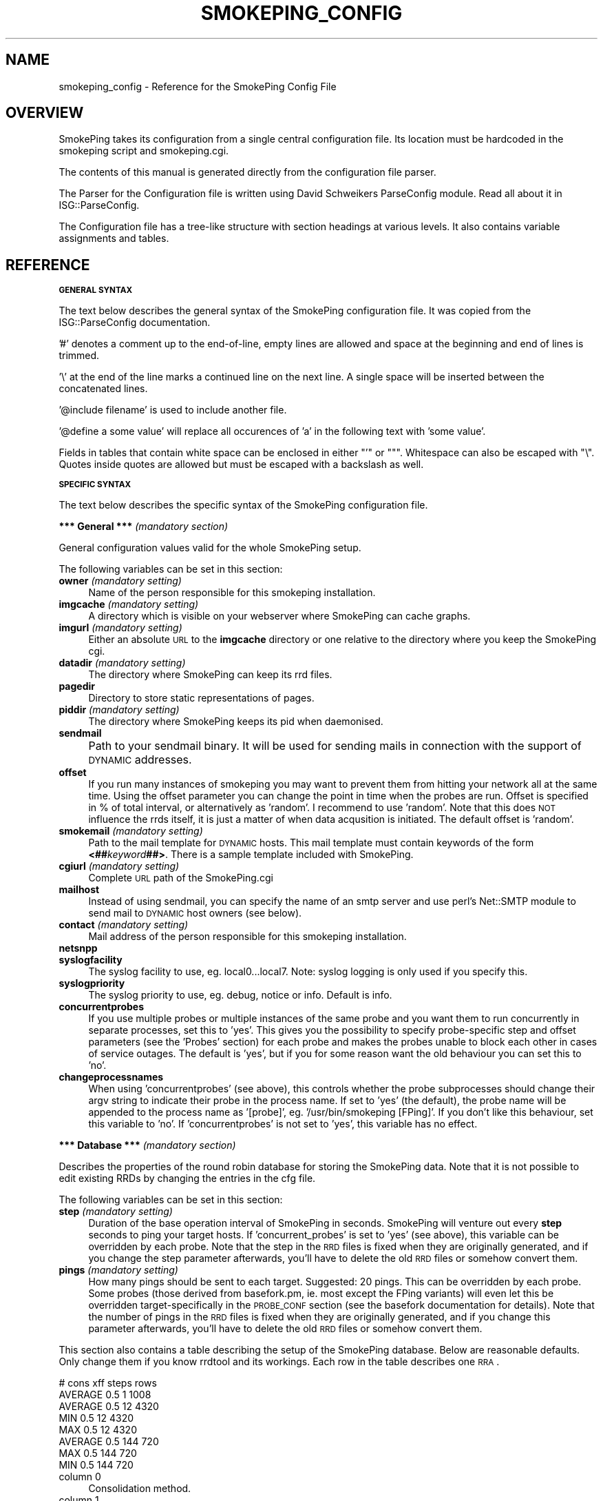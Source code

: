 .\" Automatically generated by Pod::Man v1.37, Pod::Parser v1.14
.\"
.\" Standard preamble:
.\" ========================================================================
.de Sh \" Subsection heading
.br
.if t .Sp
.ne 5
.PP
\fB\\$1\fR
.PP
..
.de Sp \" Vertical space (when we can't use .PP)
.if t .sp .5v
.if n .sp
..
.de Vb \" Begin verbatim text
.ft CW
.nf
.ne \\$1
..
.de Ve \" End verbatim text
.ft R
.fi
..
.\" Set up some character translations and predefined strings.  \*(-- will
.\" give an unbreakable dash, \*(PI will give pi, \*(L" will give a left
.\" double quote, and \*(R" will give a right double quote.  | will give a
.\" real vertical bar.  \*(C+ will give a nicer C++.  Capital omega is used to
.\" do unbreakable dashes and therefore won't be available.  \*(C` and \*(C'
.\" expand to `' in nroff, nothing in troff, for use with C<>.
.tr \(*W-|\(bv\*(Tr
.ds C+ C\v'-.1v'\h'-1p'\s-2+\h'-1p'+\s0\v'.1v'\h'-1p'
.ie n \{\
.    ds -- \(*W-
.    ds PI pi
.    if (\n(.H=4u)&(1m=24u) .ds -- \(*W\h'-12u'\(*W\h'-12u'-\" diablo 10 pitch
.    if (\n(.H=4u)&(1m=20u) .ds -- \(*W\h'-12u'\(*W\h'-8u'-\"  diablo 12 pitch
.    ds L" ""
.    ds R" ""
.    ds C` ""
.    ds C' ""
'br\}
.el\{\
.    ds -- \|\(em\|
.    ds PI \(*p
.    ds L" ``
.    ds R" ''
'br\}
.\"
.\" If the F register is turned on, we'll generate index entries on stderr for
.\" titles (.TH), headers (.SH), subsections (.Sh), items (.Ip), and index
.\" entries marked with X<> in POD.  Of course, you'll have to process the
.\" output yourself in some meaningful fashion.
.if \nF \{\
.    de IX
.    tm Index:\\$1\t\\n%\t"\\$2"
..
.    nr % 0
.    rr F
.\}
.\"
.\" For nroff, turn off justification.  Always turn off hyphenation; it makes
.\" way too many mistakes in technical documents.
.hy 0
.if n .na
.\"
.\" Accent mark definitions (@(#)ms.acc 1.5 88/02/08 SMI; from UCB 4.2).
.\" Fear.  Run.  Save yourself.  No user-serviceable parts.
.    \" fudge factors for nroff and troff
.if n \{\
.    ds #H 0
.    ds #V .8m
.    ds #F .3m
.    ds #[ \f1
.    ds #] \fP
.\}
.if t \{\
.    ds #H ((1u-(\\\\n(.fu%2u))*.13m)
.    ds #V .6m
.    ds #F 0
.    ds #[ \&
.    ds #] \&
.\}
.    \" simple accents for nroff and troff
.if n \{\
.    ds ' \&
.    ds ` \&
.    ds ^ \&
.    ds , \&
.    ds ~ ~
.    ds /
.\}
.if t \{\
.    ds ' \\k:\h'-(\\n(.wu*8/10-\*(#H)'\'\h"|\\n:u"
.    ds ` \\k:\h'-(\\n(.wu*8/10-\*(#H)'\`\h'|\\n:u'
.    ds ^ \\k:\h'-(\\n(.wu*10/11-\*(#H)'^\h'|\\n:u'
.    ds , \\k:\h'-(\\n(.wu*8/10)',\h'|\\n:u'
.    ds ~ \\k:\h'-(\\n(.wu-\*(#H-.1m)'~\h'|\\n:u'
.    ds / \\k:\h'-(\\n(.wu*8/10-\*(#H)'\z\(sl\h'|\\n:u'
.\}
.    \" troff and (daisy-wheel) nroff accents
.ds : \\k:\h'-(\\n(.wu*8/10-\*(#H+.1m+\*(#F)'\v'-\*(#V'\z.\h'.2m+\*(#F'.\h'|\\n:u'\v'\*(#V'
.ds 8 \h'\*(#H'\(*b\h'-\*(#H'
.ds o \\k:\h'-(\\n(.wu+\w'\(de'u-\*(#H)/2u'\v'-.3n'\*(#[\z\(de\v'.3n'\h'|\\n:u'\*(#]
.ds d- \h'\*(#H'\(pd\h'-\w'~'u'\v'-.25m'\f2\(hy\fP\v'.25m'\h'-\*(#H'
.ds D- D\\k:\h'-\w'D'u'\v'-.11m'\z\(hy\v'.11m'\h'|\\n:u'
.ds th \*(#[\v'.3m'\s+1I\s-1\v'-.3m'\h'-(\w'I'u*2/3)'\s-1o\s+1\*(#]
.ds Th \*(#[\s+2I\s-2\h'-\w'I'u*3/5'\v'-.3m'o\v'.3m'\*(#]
.ds ae a\h'-(\w'a'u*4/10)'e
.ds Ae A\h'-(\w'A'u*4/10)'E
.    \" corrections for vroff
.if v .ds ~ \\k:\h'-(\\n(.wu*9/10-\*(#H)'\s-2\u~\d\s+2\h'|\\n:u'
.if v .ds ^ \\k:\h'-(\\n(.wu*10/11-\*(#H)'\v'-.4m'^\v'.4m'\h'|\\n:u'
.    \" for low resolution devices (crt and lpr)
.if \n(.H>23 .if \n(.V>19 \
\{\
.    ds : e
.    ds 8 ss
.    ds o a
.    ds d- d\h'-1'\(ga
.    ds D- D\h'-1'\(hy
.    ds th \o'bp'
.    ds Th \o'LP'
.    ds ae ae
.    ds Ae AE
.\}
.rm #[ #] #H #V #F C
.\" ========================================================================
.\"
.IX Title "SMOKEPING_CONFIG 1"
.TH SMOKEPING_CONFIG 1 "2005-05-31" "1.42" "SmokePing"
.SH "NAME"
smokeping_config \- Reference for the SmokePing Config File
.SH "OVERVIEW"
.IX Header "OVERVIEW"
SmokePing takes its configuration from a single central configuration file.
Its location must be hardcoded in the smokeping script and smokeping.cgi.
.PP
The contents of this manual is generated directly from the configuration
file parser.
.PP
The Parser for the Configuration file is written using David Schweikers
ParseConfig module. Read all about it in ISG::ParseConfig.
.PP
The Configuration file has a tree-like structure with section headings at
various levels. It also contains variable assignments and tables.
.SH "REFERENCE"
.IX Header "REFERENCE"
.Sh "\s-1GENERAL\s0 \s-1SYNTAX\s0"
.IX Subsection "GENERAL SYNTAX"
The text below describes the general syntax of the SmokePing configuration file.
It was copied from the ISG::ParseConfig documentation.
.PP
\&'#' denotes a comment up to the end\-of\-line, empty lines are allowed and space
at the beginning and end of lines is trimmed.
.PP
\&'\e' at the end of the line marks a continued line on the next line. A single
space will be inserted between the concatenated lines.
.PP
\&'@include filename' is used to include another file.
.PP
\&'@define a some value' will replace all occurences of 'a' in the following text
with 'some value'.
.PP
Fields in tables that contain white space can be enclosed in either \f(CW\*(C`'\*(C'\fR or \f(CW\*(C`"\*(C'\fR.
Whitespace can also be escaped with \f(CW\*(C`\e\*(C'\fR. Quotes inside quotes are allowed but must
be escaped with a backslash as well.
.Sh "\s-1SPECIFIC\s0 \s-1SYNTAX\s0"
.IX Subsection "SPECIFIC SYNTAX"
The text below describes the specific syntax of the SmokePing configuration file.
.Sh "*** General *** \fI(mandatory section)\fP"
.IX Subsection "*** General *** (mandatory section)"
General configuration values valid for the whole SmokePing setup.
.PP
The following variables can be set in this section:
.IP "\fBowner\fR \fI(mandatory setting)\fR" 4
.IX Item "owner (mandatory setting)"
Name of the person responsible for this smokeping installation.
.IP "\fBimgcache\fR \fI(mandatory setting)\fR" 4
.IX Item "imgcache (mandatory setting)"
A directory which is visible on your webserver where SmokePing can cache graphs.
.IP "\fBimgurl\fR \fI(mandatory setting)\fR" 4
.IX Item "imgurl (mandatory setting)"
Either an absolute \s-1URL\s0 to the \fBimgcache\fR directory or one relative to the directory where you keep the
SmokePing cgi.
.IP "\fBdatadir\fR \fI(mandatory setting)\fR" 4
.IX Item "datadir (mandatory setting)"
The directory where SmokePing can keep its rrd files.
.IP "\fBpagedir\fR" 4
.IX Item "pagedir"
Directory to store static representations of pages.
.IP "\fBpiddir\fR \fI(mandatory setting)\fR" 4
.IX Item "piddir (mandatory setting)"
The directory where SmokePing keeps its pid when daemonised.
.IP "\fBsendmail\fR" 4
.IX Item "sendmail"
Path to your sendmail binary. It will be used for sending mails in connection with the support of \s-1DYNAMIC\s0 addresses.			     
.IP "\fBoffset\fR" 4
.IX Item "offset"
If you run many instances of smokeping you may want to prevent them from
hitting your network all at the same time. Using the offset parameter you
can change the point in time when the probes are run. Offset is specified
in % of total interval, or alternatively as 'random'. I recommend to use
\&'random'. Note that this does \s-1NOT\s0 influence the rrds itself, it is just a
matter of when data acqusition is initiated.  The default offset is 'random'.
.IP "\fBsmokemail\fR \fI(mandatory setting)\fR" 4
.IX Item "smokemail (mandatory setting)"
Path to the mail template for \s-1DYNAMIC\s0 hosts. This mail template
must contain keywords of the form \fB<##\fR\fIkeyword\fR\fB##>\fR. There is a sample
template included with SmokePing.
.IP "\fBcgiurl\fR \fI(mandatory setting)\fR" 4
.IX Item "cgiurl (mandatory setting)"
Complete \s-1URL\s0 path of the SmokePing.cgi
.IP "\fBmailhost\fR" 4
.IX Item "mailhost"
Instead of using sendmail, you can specify the name of an smtp server 
and use perl's Net::SMTP module to send mail to \s-1DYNAMIC\s0 host owners (see below).
.IP "\fBcontact\fR \fI(mandatory setting)\fR" 4
.IX Item "contact (mandatory setting)"
Mail address of the person responsible for this smokeping installation.
.IP "\fBnetsnpp\fR" 4
.IX Item "netsnpp"
.PD 0
.IP "\fBsyslogfacility\fR" 4
.IX Item "syslogfacility"
.PD
The syslog facility to use, eg. local0...local7. 
Note: syslog logging is only used if you specify this.
.IP "\fBsyslogpriority\fR" 4
.IX Item "syslogpriority"
The syslog priority to use, eg. debug, notice or info. 
Default is info.
.IP "\fBconcurrentprobes\fR" 4
.IX Item "concurrentprobes"
If you use multiple probes or multiple instances of the same probe and you
want them to run concurrently in separate processes, set this to 'yes'. This
gives you the possibility to specify probe-specific step and offset parameters 
(see the 'Probes' section) for each probe and makes the probes unable to block
each other in cases of service outages. The default is 'yes', but if you for
some reason want the old behaviour you can set this to 'no'.
.IP "\fBchangeprocessnames\fR" 4
.IX Item "changeprocessnames"
When using 'concurrentprobes' (see above), this controls whether the probe
subprocesses should change their argv string to indicate their probe in
the process name.  If set to 'yes' (the default), the probe name will
be appended to the process name as '[probe]', eg.  '/usr/bin/smokeping
[FPing]'. If you don't like this behaviour, set this variable to 'no'.
If 'concurrentprobes' is not set to 'yes', this variable has no effect.
.Sh "*** Database *** \fI(mandatory section)\fP"
.IX Subsection "*** Database *** (mandatory section)"
Describes the properties of the round robin database for storing the
SmokePing data. Note that it is not possible to edit existing RRDs
by changing the entries in the cfg file.
.PP
The following variables can be set in this section:
.IP "\fBstep\fR \fI(mandatory setting)\fR" 4
.IX Item "step (mandatory setting)"
Duration of the base operation interval of SmokePing in seconds.
SmokePing will venture out every \fBstep\fR seconds to ping your target hosts.
If 'concurrent_probes' is set to 'yes' (see above), this variable can be 
overridden by each probe. Note that the step in the \s-1RRD\s0 files is fixed when 
they are originally generated, and if you change the step parameter afterwards, 
you'll have to delete the old \s-1RRD\s0 files or somehow convert them. 
.IP "\fBpings\fR \fI(mandatory setting)\fR" 4
.IX Item "pings (mandatory setting)"
How many pings should be sent to each target. Suggested: 20 pings.
This can be overridden by each probe. Some probes (those derived from
basefork.pm, ie. most except the FPing variants) will even let this
be overridden target-specifically in the \s-1PROBE_CONF\s0 section (see the
basefork documentation for details).  Note that the number of pings in
the \s-1RRD\s0 files is fixed when they are originally generated, and if you
change this parameter afterwards, you'll have to delete the old \s-1RRD\s0
files or somehow convert them.
.PP
This section also contains a table describing the setup of the
SmokePing database. Below are reasonable defaults. Only change them if
you know rrdtool and its workings. Each row in the table describes one \s-1RRA\s0.
.PP
.Vb 8
\& # cons   xff steps rows
\& AVERAGE  0.5   1   1008
\& AVERAGE  0.5  12   4320
\&     MIN  0.5  12   4320
\&     MAX  0.5  12   4320
\& AVERAGE  0.5 144    720
\&     MAX  0.5 144    720
\&     MIN  0.5 144    720
.Ve
.IP "column 0" 4
.IX Item "column 0"
Consolidation method.
.IP "column 1" 4
.IX Item "column 1"
What part of the consolidated intervals must be known to warrant a known entry.
.IP "column 2" 4
.IX Item "column 2"
How many \fBsteps\fR to consolidate into for each \s-1RRA\s0 entry.
.IP "column 3" 4
.IX Item "column 3"
How many \fBrows\fR this \s-1RRA\s0 should have.
.Sh "*** Presentation *** \fI(mandatory section)\fP"
.IX Subsection "*** Presentation *** (mandatory section)"
Defines how the SmokePing data should be presented.
.PP
The following variables can be set in this section:
.IP "\fBtemplate\fR \fI(mandatory setting)\fR" 4
.IX Item "template (mandatory setting)"
The webpage template must contain keywords of the form 
\&\fB<##\fR\fIkeyword\fR\fB##>\fR. There is a sample
template included with SmokePing; use it as the basis for your
experiments. Default template contains a pointer to the SmokePing
counter and homepage. I would be glad if you would not remove this as
it gives me an indication as to how widely used the tool is.
.IP "\fBcharset\fR" 4
.IX Item "charset"
By default, SmokePing assumes the 'iso\-8859\-15' character set. If you use
something else, this is the place to speak up.
.PP
The following sections are valid on level 1:
.IP "\fB+overview\fR \fI(mandatory section)\fR" 4
.IX Item "+overview (mandatory section)"
The Overview section defines how the Overview graphs should look.
.Sp
The following variables can be set in this section:
.RS 4
.IP "\fBwidth\fR \fI(mandatory setting)\fR" 4
.IX Item "width (mandatory setting)"
Width of the Overview Graphs.
.IP "\fBheight\fR \fI(mandatory setting)\fR" 4
.IX Item "height (mandatory setting)"
Height of the Overview Graphs.
.IP "\fBrange\fR" 4
.IX Item "range"
How much time should be depicted in the Overview graph. Time must be specified
as a number followed by a letter which specifies the unit of time. Known units are:
\&\fBs\fReconds, \fBm\fRinutes, \fBh\fRours, \fBd\fRdays, \fBw\fReeks, \fBy\fRears.
.IP "\fBmax_rtt\fR" 4
.IX Item "max_rtt"
Any roundtrip time larger than this value will cropped in the overview graph
.IP "\fBmedian_color\fR" 4
.IX Item "median_color"
By default the median line is drawn in red. Override it here with a hex color
in the format \fIrrggbb\fR.
.IP "\fBstrftime\fR" 4
.IX Item "strftime"
Use posix strftime to format the timestamp in the left hand
lower corner of the overview graph
.RE
.RS 4
.RE
.IP "\fB+detail\fR \fI(mandatory section)\fR" 4
.IX Item "+detail (mandatory section)"
The following variables can be set in this section:
.RS 4
.IP "\fBwidth\fR \fI(mandatory setting)\fR" 4
.IX Item "width (mandatory setting)"
How many pixels wide should detail graphs be
.IP "\fBheight\fR \fI(mandatory setting)\fR" 4
.IX Item "height (mandatory setting)"
How many pixels high should detail graphs be
.IP "\fBlogarithmic\fR" 4
.IX Item "logarithmic"
should the graphs be shown in a logarithmic scale (yes/no)
.IP "\fBunison_tolerance\fR" 4
.IX Item "unison_tolerance"
if a graph is more than this factor of the median 'max' it drops out of the unison scaling algorithm. A factor of two would mean that any graph with a max either less than half or more than twice the median 'max' will be dropped from unison scaling
.IP "\fBmax_rtt\fR" 4
.IX Item "max_rtt"
Any roundtrip time larger than this value will cropped in the detail graph
.IP "\fBstrftime\fR" 4
.IX Item "strftime"
Use posix strftime to format the timestamp in the left hand
lower corner of the detail graph
.IP "\fBnodata_color\fR" 4
.IX Item "nodata_color"
Paint the graph background in a special color when there is no data for this period because smokeping has not been running (#rrggbb)
.RE
.RS 4
.Sp
The detailed display can contain several graphs of different resolution. In this
table you can specify the resolution of each graph.
.Sp
Example:
.Sp
.Vb 4
\& "Last 3 Hours"    3h
\& "Last 30 Hours"   30h
\& "Last 10 Days"    10d
\& "Last 400 Days"   400d
.Ve
.IP "column 0" 4
.IX Item "column 0"
Description of the particular resolution.
.IP "column 1" 4
.IX Item "column 1"
How much time should be depicted. The format is the same as for the \fBage\fR  parameter of the Overview section.
.RE
.RS 4
.Sp
The following sections are valid on level 2:
.IP "\fB++loss_colors\fR" 4
.IX Item "++loss_colors"
In the Detail view, the color of the median line depends
the amount of lost packets. SmokePing comes with a reasonable default setting,
but you may choose to disagree. The table below
lets you specify your own coloring.
.Sp
Example:
.Sp
.Vb 4
\& Loss Color   Legend
\& 1    00ff00    "<1"
\& 3    0000ff    "<3"
\& 100  ff0000    ">=3"
.Ve
.RS 4
.IP "column 0" 4
.IX Item "column 0"
Activate when the lossrate (in percent) is larger of equal to this number
.IP "column 1" 4
.IX Item "column 1"
Color for this range.
.IP "column 2" 4
.IX Item "column 2"
Description for this range.
.RE
.RS 4
.RE
.IP "\fB++uptime_colors\fR" 4
.IX Item "++uptime_colors"
When monitoring a host with \s-1DYNAMIC\s0 addressing, SmokePing will keep
track of how long the machine is able to keep the same \s-1IP\s0
address. This time is plotted as a color in the graphs
background. SmokePing comes with a reasonable default setting, but you
may choose to disagree. The table below lets you specify your own
coloring
.Sp
Example:
.Sp
.Vb 5
\& # Uptime      Color     Legend
\& 3600          00ff00   "<1h"
\& 86400         0000ff   "<1d"
\& 604800        ff0000   "<1w"
\& 1000000000000 ffff00   ">1w"
.Ve
.Sp
Uptime is in days!
.RS 4
.IP "column 0" 4
.IX Item "column 0"
Activate when uptime in days is larger of equal to this number
.IP "column 1" 4
.IX Item "column 1"
Color for this uptime range range.
.IP "column 2" 4
.IX Item "column 2"
Description for this range.
.RE
.RS 4
.RE
.RE
.RS 4
.RE
.Sh "*** Probes *** \fI(mandatory section)\fP"
.IX Subsection "*** Probes *** (mandatory section)"
The Probes Section configures Probe modules. Probe modules integrate an external ping command into SmokePing. Check the documentation of the FPing module for configuration details.
.PP
The following sections are valid on level 1:
.IP "\fB+/[\-_0\-9a\-zA\-Z]+/\fR" 4
.IX Item "+/[-_0-9a-zA-Z]+/"
Each module can take specific configuration information from this area. The jumble of letters above is a regular expression defining legal module names.
.Sp
The following variables can be set in this section:
.RS 4
.IP "\fBstep\fR" 4
.IX Item "step"
Duration of the base interval that this probe should use, if different
from the one specified in the 'Database' section. Note that the step in 
the \s-1RRD\s0 files is fixed when they are originally generated, and if you
change the step parameter afterwards, you'll have to delete the old \s-1RRD\s0
files or somehow convert them. (This variable is only applicable if 
the variable 'concurrentprobes' is set in the 'General' section.)
.IP "\fBoffset\fR" 4
.IX Item "offset"
If you run many probes concurrently you may want to prevent them from
hitting your network all at the same time. Using the probe-specific
offset parameter you can change the point in time when each probe will
be run. Offset is specified in % of total interval, or alternatively as
\&'random', and the offset from the 'General' section is used if nothing
is specified here. Note that this does \s-1NOT\s0 influence the rrds itself,
it is just a matter of when data acqusition is initiated. 
(This variable is only applicable if the variable 'concurrentprobes' is set
in the 'General' section.)
.IP "\fBpings\fR" 4
.IX Item "pings"
How many pings should be sent to each target, if different from the global
value specified in the Database section.  Some probes (those derived from
basefork.pm, ie. most except the FPing variants) will even let this be
overridden target-specifically in the \s-1PROBE_CONF\s0 section (see the
basefork documentation for details).  Note that the number of pings in
the \s-1RRD\s0 files is fixed when they are originally generated, and if you
change this parameter afterwards, you'll have to delete the old \s-1RRD\s0
files or somehow convert them.
.IP "\fB/[\-_0\-9a\-zA\-Z.]+/\fR" 4
.IX Item "/[-_0-9a-zA-Z.]+/"
Each module defines which
variables it wants to accept. So this expression here just defines legal variable names.
.RE
.RS 4
.Sp
The following sections are valid on level 2:
.IP "\fB++/[\-_0\-9a\-zA\-Z]+/\fR" 4
.IX Item "++/[-_0-9a-zA-Z]+/"
You can define multiple instances of the same probe with subsections. 
These instances can have different values for their variables, so you
can eg. have one instance of the FPing probe with packet size 1000 and
step 30 and another instance with packet size 64 and step 300.
The name of the subsection determines what the probe will be called, so
you can write descriptive names for the probes.
.Sp
If there are any subsections defined, the main section for this probe
will just provide default parameter values for the probe instances, ie.
it will not become a probe instance itself.
.Sp
The following variables can be set in this section:
.RS 4
.IP "\fBstep\fR" 4
.IX Item "step"
.PD 0
.IP "\fBoffset\fR" 4
.IX Item "offset"
.IP "\fBpings\fR" 4
.IX Item "pings"
.IP "\fB/[\-_0\-9a\-zA\-Z.]+/\fR" 4
.IX Item "/[-_0-9a-zA-Z.]+/"
.PD
Each module defines which
variables it wants to accept. So this expression here just defines legal variable names.
.RE
.RS 4
.RE
.RE
.RS 4
.RE
.Sh "*** Alerts ***"
.IX Subsection "*** Alerts ***"
The Alert section lets you setup loss and \s-1RTT\s0 pattern detectors. After each
round of polling, SmokePing will examine its data and determine which
detectors match. Detectors are enabled per target and get inherited by
the targets children.
.PP
Detectors are not just simple thresholds which go off at first sight
of a problem. They are configurable to detect special loss or \s-1RTT\s0
patterns. They let you look at a number of past readings to make a
more educated decision on what kind of alert should be sent, or if an
alert should be sent at all.
.PP
The patterns are numbers prefixed with an operator indicating the type
of comparison required for a match.
.PP
The following \s-1RTT\s0 pattern detects if a target's \s-1RTT\s0 goes from constantly
below 10ms to constantly 100ms and more:
.PP
.Vb 2
\& old ------------------------------> new
\& <10,<10,<10,<10,<10,>10,>100,>100,>100
.Ve
.PP
Loss patterns work in a similar way, except that the loss is defined as the
percentage the total number of received packets is of the total number of packets sent.
.PP
.Vb 2
\& old ------------------------------> new
\& ==0%,==0%,==0%,==0%,>20%,>20%,>=20%
.Ve
.PP
Apart from normal numbers, patterns can also contain the values \fB*\fR
which is true for all values regardless of the operator. And \fBU\fR
which is true for \fBunknown\fR data together with the \fB==\fR and \fB=!\fR operators.
.PP
Detectors normally act on state changes. This has the disadvantage, that
they will fail to find conditions which were already present when launching
smokeping. For this it is possible to write detectors that begin with the
special value \fB==S\fR it is inserted whenever smokeping is started up.
.PP
You can write
.PP
.Vb 1
\& ==S,>20%,>20%
.Ve
.PP
to detect lines that have been losing more than 20% of the packets for two
periods after startup.
.PP
Sometimes it may be that conditions occur at irregular intervals. But still
you only want to throw an alert if they occur several times within a certain
amount of times. The operator \fB*X*\fR will ignore up to \fIX\fR values and still
let the pattern match:
.PP
.Vb 1
\&  >10%,*10*,>10%
.Ve
.PP
will fire if more than 10% of the packets have been losst twice over the
last 10 samples.
.PP
A complete example
.PP
.Vb 3
\& *** Alerts ***
\& to = admin@company.xy,peter@home.xy
\& from = smokealert@company.xy
.Ve
.PP
.Vb 5
\& +lossdetect
\& type = loss
\& # in percent
\& pattern = ==0%,==0%,==0%,==0%,>20%,>20%,>20%
\& comment = suddenly there is packet loss
.Ve
.PP
.Vb 5
\& +miniloss
\& type = loss
\& # in percent
\& pattern = >0%,*12*,>0%,*12*,>0%
\& comment = detected loss 3 times over the last two hours
.Ve
.PP
.Vb 5
\& +rttdetect
\& type = rtt
\& # in milliseconds
\& pattern = <10,<10,<10,<10,<10,<100,>100,>100,>100
\& comment = routing messed up again ?
.Ve
.PP
.Vb 5
\& +rttbadstart
\& type = rtt
\& # in milliseconds
\& pattern = ==S,==U
\& comment = offline at startup
.Ve
.PP
The following variables can be set in this section:
.IP "\fBto\fR \fI(mandatory setting)\fR" 4
.IX Item "to (mandatory setting)"
.PD 0
.IP "\fBfrom\fR \fI(mandatory setting)\fR" 4
.IX Item "from (mandatory setting)"
.PD
.PP
The following sections are valid on level 1:
.IP "\fB+/[^\es,]+/\fR" 4
.IX Item "+/[^s,]+/"
The following variables can be set in this section:
.RS 4
.IP "\fBtype\fR \fI(mandatory setting)\fR" 4
.IX Item "type (mandatory setting)"
Currently the pattern types \fBrtt\fR and \fBloss\fR and \fBmatcher\fR are known
.IP "\fBpattern\fR \fI(mandatory setting)\fR" 4
.IX Item "pattern (mandatory setting)"
a comma separated list of comparison operators and numbers. rtt patterns are in milliseconds, loss patterns are in percents
.IP "\fBcomment\fR \fI(mandatory setting)\fR" 4
.IX Item "comment (mandatory setting)"
.PD 0
.IP "\fBto\fR" 4
.IX Item "to"
.RE
.RS 4
.RE
.PD
.Sh "*** Targets *** \fI(mandatory section)\fP"
.IX Subsection "*** Targets *** (mandatory section)"
The Target Section defines the actual work of SmokePing. It contains a hierarchical list
of hosts which mark the endpoints of the network connections the system should monitor.
Each section can contain one host as well as other sections.
.PP
The following variables can be set in this section:
.IP "\fBprobe\fR \fI(mandatory setting)\fR" 4
.IX Item "probe (mandatory setting)"
The name of the probe module to be used for this host. The value of
this variable gets propagated
.IP "\fBmenu\fR \fI(mandatory setting)\fR" 4
.IX Item "menu (mandatory setting)"
Menu entry for this section. If not set this will be set to the hostname.
.IP "\fBtitle\fR \fI(mandatory setting)\fR" 4
.IX Item "title (mandatory setting)"
Title of the page when it is displayed. This will be set to the hostname if
left empty.
.IP "\fBremark\fR" 4
.IX Item "remark"
An optional remark on the current section. It gets displayed on the webpage.
.IP "\fBalerts\fR" 4
.IX Item "alerts"
A comma separated list of alerts to check for this target. The alerts have
to be setup in the Alerts section. Alerts are inherited by child nodes. Use
an empty alerts definition to remove inherited alerts from the current target
and its children.
.PP
The following sections are valid on level 1:
.IP "\fB+PROBE_CONF\fR" 4
.IX Item "+PROBE_CONF"
Probe specific variables. 
.Sp
The following variables can be set in this section:
.RS 4
.IP "\fB/[\-_0\-9a\-zA\-Z.]+/\fR" 4
.IX Item "/[-_0-9a-zA-Z.]+/"
Should be found in the documentation of the
corresponding probe. The values get propagated to those child
nodes using the same Probe.
.RE
.RS 4
.RE
.IP "\fB+/[\-_0\-9a\-zA\-Z]+/\fR" 4
.IX Item "+/[-_0-9a-zA-Z]+/"
Each target section can contain information about a host to monitor as
well as further target sections. Most variables have already been
described above. The expression above defines legal names for target
sections.
.Sp
The following variables can be set in this section:
.RS 4
.IP "\fBprobe\fR" 4
.IX Item "probe"
.PD 0
.IP "\fBmenu\fR" 4
.IX Item "menu"
.IP "\fBtitle\fR" 4
.IX Item "title"
.IP "\fBalerts\fR" 4
.IX Item "alerts"
.PD
Comma separated list of alert names
.IP "\fBnote\fR" 4
.IX Item "note"
Some information about this entry which does \s-1NOT\s0 get displayed on the web.
.IP "\fBemail\fR" 4
.IX Item "email"
This is the contact address for the owner of the current host. In connection with the \fB\s-1DYNAMIC\s0\fR hosts,
the address will be used for sending the belowmentioned script.
.IP "\fBhost\fR" 4
.IX Item "host"
Can either contain the name of a target host or the string \fB\s-1DYNAMIC\s0\fR.
.Sp
In the second case, the target machine has a dynamic \s-1IP\s0 address and
thus is required to regularly contact the SmokePing server to verify
its \s-1IP\s0 address.  When starting SmokePing with the commandline argument
\&\fB\-\-email\fR it will add a secret password to each of the \fB\s-1DYNAMIC\s0\fR
host lines and send a script to the owner of each host. This script
must be started regularly on the host in question to make sure
SmokePing monitors the right box. If the target machine supports
\&\s-1SNMP\s0 SmokePing will also query the hosts
sysContact, sysName and sysLocation properties to make sure it is
still the same host.
.IP "\fBremark\fR" 4
.IX Item "remark"
.PD 0
.IP "\fBrawlog\fR" 4
.IX Item "rawlog"
.PD
Log the raw data, gathered for this target, in tab separated format, to a file with the
same basename as the corresponding \s-1RRD\s0 file. Use posix strftime to format the timestamp to be
put into the file name. The filename is built like this:
.Sp
.Vb 1
\& basename.strftime.csv
.Ve
.Sp
Example:
.Sp
.Vb 1
\& rawlog=%Y-%m-%d
.Ve
.Sp
this would create a new logfile every day with a name like this: 
.Sp
.Vb 1
\& targethost.2004-05-03.csv
.Ve
.IP "\fBalertee\fR" 4
.IX Item "alertee"
If you want to have alerts for this target and all targets below it go to a particular address
on top of the address already specified in the alert, you can add it here. This can be a comma separated list of items.
.RE
.RS 4
.Sp
The following sections are valid on level 2:
.IP "\fB++PROBE_CONF\fR" 4
.IX Item "++PROBE_CONF"
Probe specific variables. 
.Sp
The following variables can be set in this section:
.RS 4
.IP "\fB/[\-_0\-9a\-zA\-Z.]+/\fR" 4
.IX Item "/[-_0-9a-zA-Z.]+/"
Should be found in the documentation of the
corresponding probe. The values get propagated to those child
nodes using the same Probe.
.RE
.RS 4
.RE
.IP "\fB++/[\-_0\-9a\-zA\-Z]+/\fR" 4
.IX Item "++/[-_0-9a-zA-Z]+/"
This subsection has the same syntax as its parent.
.RE
.RS 4
.RE
.SH "COPYRIGHT"
.IX Header "COPYRIGHT"
Copyright (c) 2001\-2003 by Tobias Oetiker. All right reserved.
.SH "LICENSE"
.IX Header "LICENSE"
This program is free software; you can redistribute it
and/or modify it under the terms of the \s-1GNU\s0 General Public
License as published by the Free Software Foundation; either
version 2 of the License, or (at your option) any later
version.
.PP
This program is distributed in the hope that it will be
useful, but \s-1WITHOUT\s0 \s-1ANY\s0 \s-1WARRANTY\s0; without even the implied
warranty of \s-1MERCHANTABILITY\s0 or \s-1FITNESS\s0 \s-1FOR\s0 A \s-1PARTICULAR\s0
\&\s-1PURPOSE\s0.  See the \s-1GNU\s0 General Public License for more
details.
.PP
You should have received a copy of the \s-1GNU\s0 General Public
License along with this program; if not, write to the Free
Software Foundation, Inc., 675 Mass Ave, Cambridge, \s-1MA\s0
02139, \s-1USA\s0.
.SH "AUTHOR"
.IX Header "AUTHOR"
Tobias Oetiker <tobi@oetiker.ch>
